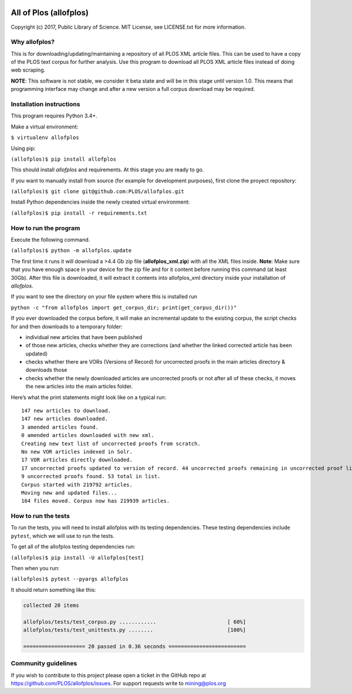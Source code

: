 .. image:: https://api.travis-ci.org/PLOS/allofplos.svg?branch=master
   :target: https://travis-ci.org/PLOS/allofplos
   :alt: Build Status

All of Plos (allofplos)
=======================

Copyright (c) 2017, Public Library of Science. MIT License, see
LICENSE.txt for more information.

Why allofplos?
--------------

This is for downloading/updating/maintaining a repository of all PLOS
XML article files. This can be used to have a copy of the PLOS text
corpus for further analysis. Use this program to download all PLOS XML
article files instead of doing web scraping.

**NOTE**: This software is not stable, we consider it beta state and will
be in this stage until version 1.0. This means that programming interface 
may change and after a new version a full corpus download may be required.

Installation instructions
-------------------------

This program requires Python 3.4+.

Make a virtual environment:

``$ virtualenv allofplos``

Using pip:

``(allofplos)$ pip install allofplos``

This should install *allofplos* and requirements. At this stage you are ready to go.

If you want to manually install from source (for example for development purposes), first clone the proyect repository:

``(allofplos)$ git clone git@github.com:PLOS/allofplos.git``

Install Python dependencies inside the newly created virtual environment:

``(allofplos)$ pip install -r requirements.txt``

How to run the program
----------------------

Execute the following command.

``(allofplos)$ python -m allofplos.update``

The first time it runs it will download a >4.4 Gb zip file
(**allofplos_xml.zip**) with all the XML files inside.
**Note**: Make sure that you have enough space in your device for the
zip file and for it content before running this command (at least 30Gb).
After this file is downloaded, it will extract it contents into
allofplos\_xml directory inside your installation of `allofplos`.

If you want to see the directory on your file system where this is installed run

``python -c "from allofplos import get_corpus_dir; print(get_corpus_dir())"``

If you ever downloaded the corpus before, it will make an incremental
update to the existing corpus, the script checks for and then downloads
to a temporary folder:

-  individual new articles that have been published
-  of those new articles, checks whether they are corrections (and
   whether the linked corrected article has been updated)
-  checks whether there are VORs (Versions of Record) for uncorrected
   proofs in the main articles directory & downloads those
-  checks whether the newly downloaded articles are uncorrected proofs
   or not after all of these checks, it moves the new articles into the
   main articles folder.

Here’s what the print statements might look like on a typical run:

::

    147 new articles to download.
    147 new articles downloaded.
    3 amended articles found.
    0 amended articles downloaded with new xml.
    Creating new text list of uncorrected proofs from scratch.
    No new VOR articles indexed in Solr.
    17 VOR articles directly downloaded.
    17 uncorrected proofs updated to version of record. 44 uncorrected proofs remaining in uncorrected proof list.
    9 uncorrected proofs found. 53 total in list.
    Corpus started with 219792 articles.
    Moving new and updated files...
    164 files moved. Corpus now has 219939 articles.

How to run the tests
--------------------

To run the tests, you will need to install allofplos with its testing
dependencies. These testing dependencies include ``pytest``, which we will use
to run the tests.

To get all of the allofplos testing dependencies run:

``(allofplos)$ pip install -U allofplos[test]``

Then when you run: 

``(allofplos)$ pytest --pyargs allofplos``

It should return something like this:

.. code::
  
  collected 20 items

  allofplos/tests/test_corpus.py ............                       [ 60%]
  allofplos/tests/test_unittests.py ........                        [100%]

  ==================== 20 passed in 0.36 seconds =========================


Community guidelines
--------------------

If you wish to contribute to this project please open a ticket in the
GitHub repo at https://github.com/PLOS/allofplos/issues. For support
requests write to mining@plos.org
